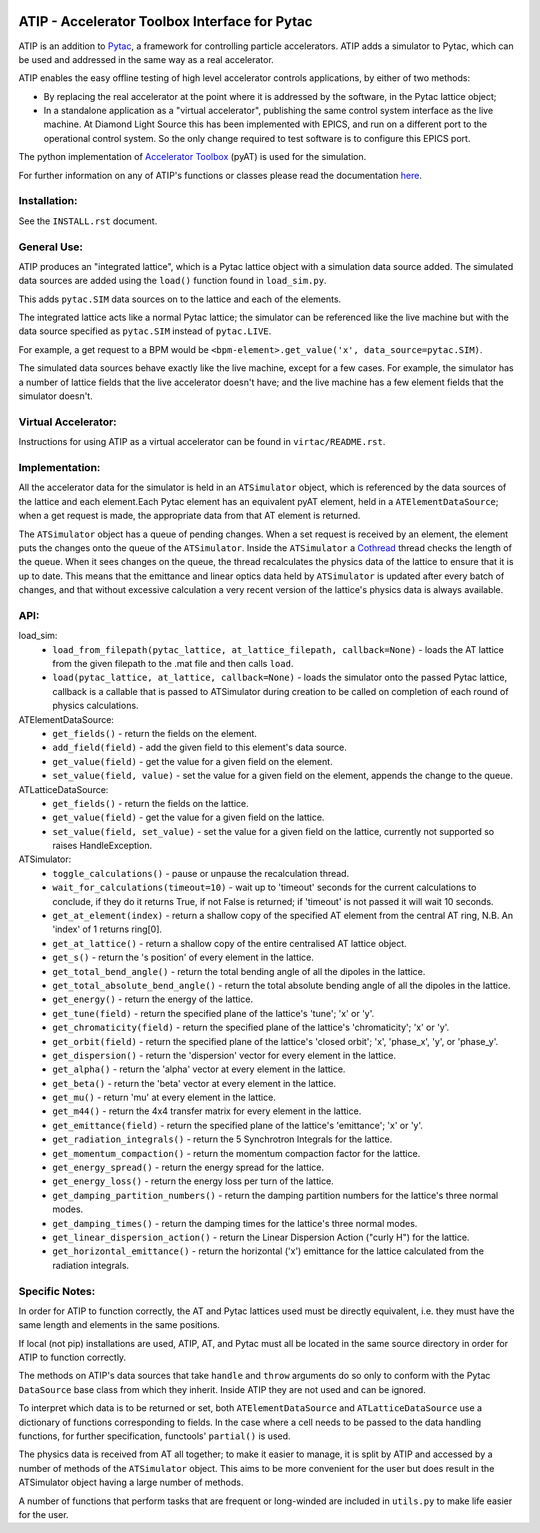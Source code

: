 .. image:: https://travis-ci.org/dls-controls/atip.svg?branch=master
    :target: https://travis-ci.org/dls-controls/atip
.. image:: https://coveralls.io/repos/github/dls-controls/atip/badge.svg?branch=master
    :target: https://coveralls.io/github/dls-controls/atip?branch=master
.. image:: https://readthedocs.org/projects/atip/badge/?version=latest
    :target: https://atip.readthedocs.io/en/latest/?badge=latest
.. image:: https://badge.fury.io/py/atip.svg
   :target: https://badge.fury.io/py/atip

==============================================
ATIP - Accelerator Toolbox Interface for Pytac
==============================================

ATIP is an addition to `Pytac <https://github.com/dls-controls/pytac>`_,
a framework for controlling particle accelerators. ATIP adds a simulator to
Pytac, which can be used and addressed in the same way as a real accelerator.

ATIP enables the easy offline testing of high level accelerator
controls applications, by either of two methods:

* By replacing the real accelerator at the point where it is addressed by the
  software, in the Pytac lattice object;

* In a standalone application as a "virtual accelerator", publishing the same
  control system interface as the live machine. At Diamond Light Source this
  has been implemented with EPICS, and run on a different port to the
  operational control system. So the only change required to test software is
  to configure this EPICS port.

The python implementation of
`Accelerator Toolbox <https://github.com/atcollab/at>`_ (pyAT) is used for the
simulation.

For further information on any of ATIP's functions or classes please read the
documentation `here <https://atip.readthedocs.io/en/latest/>`_.

Installation:
-------------

See the ``INSTALL.rst`` document.

General Use:
------------

ATIP produces an "integrated lattice", which is a Pytac lattice object with a
simulation data source added. The simulated data sources are added using the
``load()`` function found in ``load_sim.py``.

This adds ``pytac.SIM`` data sources on to the lattice and each of the
elements.

The integrated lattice acts like a normal Pytac lattice; the simulator can be
referenced like the live machine but with the data source specified as
``pytac.SIM`` instead of ``pytac.LIVE``.

For example, a get request to a BPM would be
``<bpm-element>.get_value('x', data_source=pytac.SIM)``.

The simulated data sources behave exactly like the live machine, except for a
few cases. For example, the simulator has a number of lattice fields that the
live accelerator doesn't have; and the live machine has a few element fields
that the simulator doesn't.

Virtual Accelerator:
--------------------

Instructions for using ATIP as a virtual accelerator can be found in
``virtac/README.rst``.

Implementation:
---------------

All the accelerator data for the simulator is held in an ``ATSimulator``
object, which is referenced by the data sources of the lattice and each
element.Each Pytac element has an equivalent pyAT element, held in a
``ATElementDataSource``; when a get request is made, the appropriate data from
that AT element is returned.

The ``ATSimulator`` object has a queue of pending changes. When a set request
is received by an element, the element puts the changes onto the queue of the
``ATSimulator``. Inside the ``ATSimulator`` a
`Cothread <https://github.com/dls-controls/cothread>`_ thread checks the
length of the queue. When it sees changes on the queue, the thread
recalculates the physics data of the lattice to ensure that it is up to date.
This means that the emittance and linear optics data held by ``ATSimulator``
is updated after every batch of changes, and that without excessive calculation
a very recent version of the lattice's physics data is always available.

API:
----

load_sim:
    * ``load_from_filepath(pytac_lattice, at_lattice_filepath, callback=None)``
      - loads the AT lattice from the given filepath to the .mat file and then
      calls ``load``.
    * ``load(pytac_lattice, at_lattice, callback=None)`` - loads the simulator
      onto the passed Pytac lattice, callback is a callable that is passed to
      ATSimulator during creation to be called on completion of each round of
      physics calculations.

ATElementDataSource:
    * ``get_fields()`` - return the fields on the element.
    * ``add_field(field)`` - add the given field to this element's data source.
    * ``get_value(field)`` - get the value for a given field on the element.
    * ``set_value(field, value)`` - set the value for a given field on the
      element, appends the change to the queue.

ATLatticeDataSource:
    * ``get_fields()`` - return the fields on the lattice.
    * ``get_value(field)`` - get the value for a given field on the lattice.
    * ``set_value(field, set_value)`` - set the value for a given field on the
      lattice, currently not supported so raises HandleException.

ATSimulator:
    * ``toggle_calculations()`` - pause or unpause the recalculation thread.
    * ``wait_for_calculations(timeout=10)`` - wait up to 'timeout' seconds for
      the current calculations to conclude, if they do it returns True, if not
      False is returned; if 'timeout' is not passed it will wait 10 seconds.
    * ``get_at_element(index)`` - return a shallow copy of the specified AT
      element from the central AT ring, N.B. An 'index' of 1 returns ring[0].
    * ``get_at_lattice()`` - return a shallow copy of the entire centralised AT
      lattice object.
    * ``get_s()`` - return the 's position' of every element in the lattice.
    * ``get_total_bend_angle()`` - return the total bending angle of all the
      dipoles in the lattice.
    * ``get_total_absolute_bend_angle()`` - return the total absolute bending
      angle of all the dipoles in the lattice.
    * ``get_energy()`` - return the energy of the lattice.
    * ``get_tune(field)`` - return the specified plane of the lattice's
      'tune'; 'x' or 'y'.
    * ``get_chromaticity(field)`` - return the specified plane of the lattice's
      'chromaticity'; 'x' or 'y'.
    * ``get_orbit(field)`` - return the specified plane of the lattice's
      'closed orbit'; 'x', 'phase_x', 'y', or 'phase_y'.
    * ``get_dispersion()`` - return the 'dispersion' vector for every element
      in the lattice.
    * ``get_alpha()`` - return the 'alpha' vector at every element in the
      lattice.
    * ``get_beta()`` - return the 'beta' vector at every element in the
      lattice.
    * ``get_mu()`` - return 'mu' at every element in the lattice.
    * ``get_m44()`` - return the 4x4 transfer matrix for every element in the
      lattice.
    * ``get_emittance(field)`` - return the specified plane of the lattice's
      'emittance'; 'x' or 'y'.
    * ``get_radiation_integrals()`` - return the 5 Synchrotron Integrals for
      the lattice.
    * ``get_momentum_compaction()`` - return the momentum compaction factor
      for the lattice.
    * ``get_energy_spread()`` - return the energy spread for the lattice.
    * ``get_energy_loss()`` - return the energy loss per turn of the lattice.
    * ``get_damping_partition_numbers()`` - return the damping partition
      numbers for the lattice's three normal modes.
    * ``get_damping_times()`` - return the damping times for the lattice's
      three normal modes.
    * ``get_linear_dispersion_action()`` - return the Linear Dispersion Action
      ("curly H") for the lattice.
    * ``get_horizontal_emittance()`` - return the horizontal ('x') emittance
      for the lattice calculated from the radiation integrals.


Specific Notes:
---------------

In order for ATIP to function correctly, the AT and Pytac lattices used must be
directly equivalent, i.e. they must have the same length and elements in the
same positions.

If local (not pip) installations are used, ATIP, AT, and Pytac must all be
located in the same source directory in order for ATIP to function correctly.

The methods on ATIP's data sources that take ``handle`` and ``throw`` arguments
do so only to conform with the Pytac ``DataSource`` base class from which they
inherit. Inside ATIP they are not used and can be ignored.

To interpret which data is to be returned or set, both ``ATElementDataSource``
and ``ATLatticeDataSource`` use a dictionary of functions corresponding to
fields. In the case where a cell needs to be passed to the data handling
functions, for further specification, functools' ``partial()`` is used.

The physics data is received from AT all together; to make it easier to manage,
it is split by ATIP and accessed by a number of methods of the ``ATSimulator``
object. This aims to be more convenient for the user but does result in the
ATSimulator object having a large number of methods.

A number of functions that perform tasks that are frequent or long-winded are
included in ``utils.py`` to make life easier for the user.
